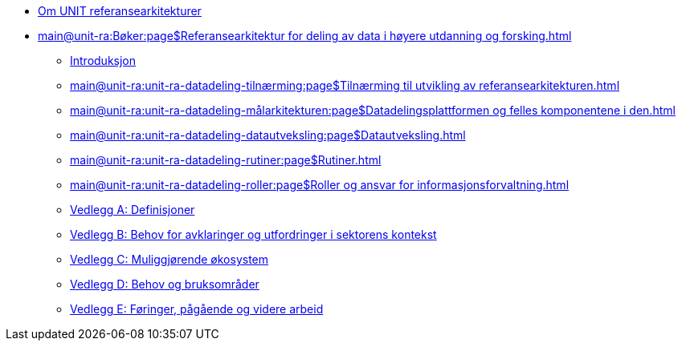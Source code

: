 :lang: no
// include::architecture-repository:common:partial$commonincludes.adoc[]

// :lang: no ------------>
ifeval::["{lang}" == "no"]

//* xref:index.adoc[Om UNIT referansearkitekturer]
* xref:index.adoc[Om UNIT referansearkitekturer]

* xref:main@unit-ra:Bøker:page$Referansearkitektur for deling av data i høyere utdanning og forsking.adoc[]

** xref:main@unit-ra:unit-ra-datadeling-introduksjon:page$Introduksjon.adoc[Introduksjon]
** xref:main@unit-ra:unit-ra-datadeling-tilnærming:page$Tilnærming til utvikling av referansearkitekturen.adoc[]
** xref:main@unit-ra:unit-ra-datadeling-målarkitekturen:page$Datadelingsplattformen og felles komponentene i den.adoc[]
** xref:main@unit-ra:unit-ra-datadeling-datautveksling:page$Datautveksling.adoc[]
** xref:main@unit-ra:unit-ra-datadeling-rutiner:page$Rutiner.adoc[]
** xref:main@unit-ra:unit-ra-datadeling-roller:page$Roller og ansvar for informasjonsforvaltning.adoc[]
** xref:main@unit-ra:unit-ra-datadeling-vedlegg-a:page$Vedlegg A; Definisjoner.adoc[Vedlegg A: Definisjoner]
** xref:main@unit-ra:unit-ra-datadeling-vedlegg-b:page$Vedlegg B; Behov for avklaringer og utfordringer i sektorens kontekst.adoc[Vedlegg B: Behov for avklaringer og utfordringer i sektorens kontekst]
** xref:main@unit-ra:unit-ra-datadeling-vedlegg-c:page$Vedlegg C; Muliggjørende økosystem.adoc[Vedlegg C: Muliggjørende økosystem]
** xref:main@unit-ra:unit-ra-datadeling-vedlegg-d:page$Vedlegg D; Behov og bruksområder.adoc[Vedlegg D: Behov og bruksområder]
** xref:main@unit-ra:unit-ra-datadeling-vedlegg-e:page$Vedlegg E; Føringer, pågående og videre arbeid.adoc[Vedlegg E: Føringer, pågående og videre arbeid]


endif::[]
// :lang: no <-----------
 


// :lang: en ------------>
ifeval::["{lang}" == "en"]

* xref:index.adoc[About unit-ra]

** xref:index.adoc[Welcome]

endif::[]
// :lang: en <-----------

